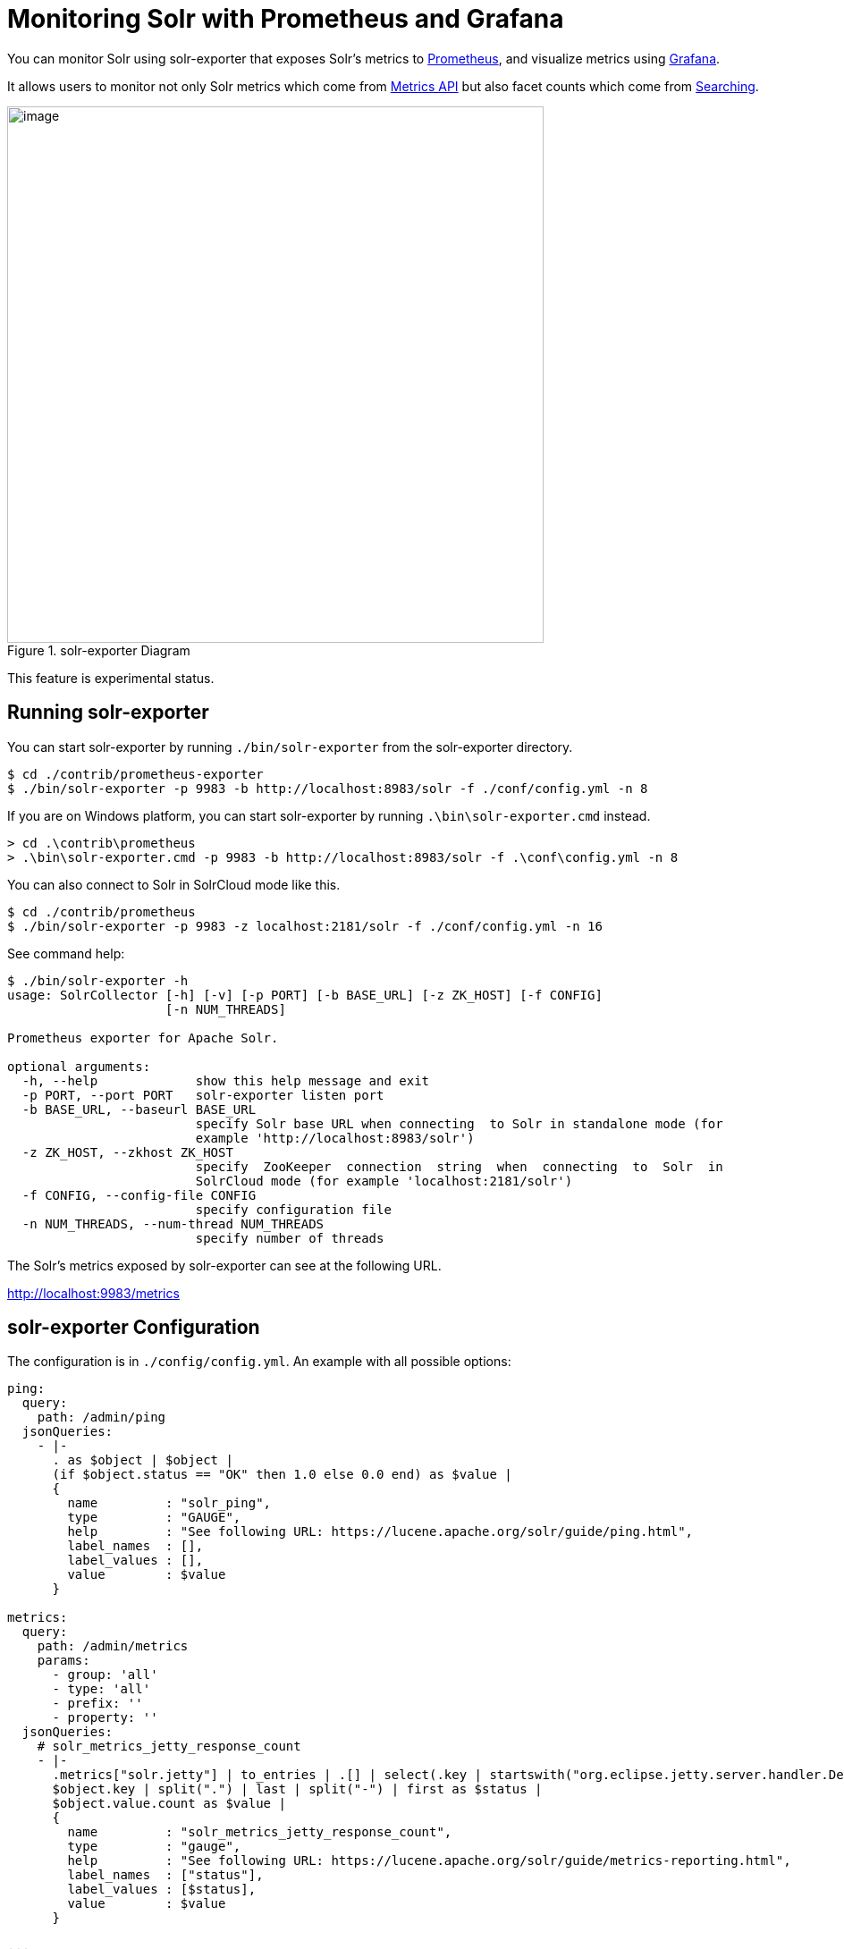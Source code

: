 = Monitoring Solr with Prometheus and Grafana
// Licensed to the Apache Software Foundation (ASF) under one
// or more contributor license agreements.  See the NOTICE file
// distributed with this work for additional information
// regarding copyright ownership.  The ASF licenses this file
// to you under the Apache License, Version 2.0 (the
// "License"); you may not use this file except in compliance
// with the License.  You may obtain a copy of the License at
//
//   http://www.apache.org/licenses/LICENSE-2.0
//
// Unless required by applicable law or agreed to in writing,
// software distributed under the License is distributed on an
// "AS IS" BASIS, WITHOUT WARRANTIES OR CONDITIONS OF ANY
// KIND, either express or implied.  See the License for the
// specific language governing permissions and limitations
// under the License.

You can monitor Solr using solr-exporter that exposes Solr's metrics to https://prometheus.io[Prometheus], and visualize metrics using https://grafana.com[Grafana].

It allows users to monitor not only Solr metrics which come from <<metrics-reporting.adoc#metrics-api,Metrics API>> but also facet counts which come from <<searching.adoc#searching,Searching>>.

.solr-exporter Diagram
image::images/monitoring-solr-with-prometheus-and-grafana/solr-exporter-diagram.png[image,width=600]

This feature is experimental status.

== Running solr-exporter

You can start solr-exporter by running `./bin/solr-exporter` from the solr-exporter directory.

[source,plain]
----
$ cd ./contrib/prometheus-exporter
$ ./bin/solr-exporter -p 9983 -b http://localhost:8983/solr -f ./conf/config.yml -n 8
----

If you are on Windows platform, you can start solr-exporter by running `.\bin\solr-exporter.cmd` instead.

[source,plain]
----
> cd .\contrib\prometheus
> .\bin\solr-exporter.cmd -p 9983 -b http://localhost:8983/solr -f .\conf\config.yml -n 8
----

You can also connect to Solr in SolrCloud mode like this.

[source,plain]
----
$ cd ./contrib/prometheus
$ ./bin/solr-exporter -p 9983 -z localhost:2181/solr -f ./conf/config.yml -n 16
----

See command help:

[source,plain]
----
$ ./bin/solr-exporter -h
usage: SolrCollector [-h] [-v] [-p PORT] [-b BASE_URL] [-z ZK_HOST] [-f CONFIG]
                     [-n NUM_THREADS]

Prometheus exporter for Apache Solr.

optional arguments:
  -h, --help             show this help message and exit
  -p PORT, --port PORT   solr-exporter listen port
  -b BASE_URL, --baseurl BASE_URL
                         specify Solr base URL when connecting  to Solr in standalone mode (for
                         example 'http://localhost:8983/solr')
  -z ZK_HOST, --zkhost ZK_HOST
                         specify  ZooKeeper  connection  string  when  connecting  to  Solr  in
                         SolrCloud mode (for example 'localhost:2181/solr')
  -f CONFIG, --config-file CONFIG
                         specify configuration file
  -n NUM_THREADS, --num-thread NUM_THREADS
                         specify number of threads
----

The Solr's metrics exposed by solr-exporter can see at the following URL.

http://localhost:9983/metrics[http://localhost:9983/metrics]


== solr-exporter Configuration

The configuration is in `./config/config.yml`. An example with all possible options:

[source,plain]
----
ping:
  query:
    path: /admin/ping
  jsonQueries:
    - |-
      . as $object | $object |
      (if $object.status == "OK" then 1.0 else 0.0 end) as $value |
      {
        name         : "solr_ping",
        type         : "GAUGE",
        help         : "See following URL: https://lucene.apache.org/solr/guide/ping.html",
        label_names  : [],
        label_values : [],
        value        : $value
      }

metrics:
  query:
    path: /admin/metrics
    params:
      - group: 'all'
      - type: 'all'
      - prefix: ''
      - property: ''
  jsonQueries:
    # solr_metrics_jetty_response_count
    - |-
      .metrics["solr.jetty"] | to_entries | .[] | select(.key | startswith("org.eclipse.jetty.server.handler.DefaultHandler")) | select(.key | endswith("xx-responses")) as $object |
      $object.key | split(".") | last | split("-") | first as $status |
      $object.value.count as $value |
      {
        name         : "solr_metrics_jetty_response_count",
        type         : "gauge",
        help         : "See following URL: https://lucene.apache.org/solr/guide/metrics-reporting.html",
        label_names  : ["status"],
        label_values : [$status],
        value        : $value
      }

...

collections:
  query:
    path: /admin/collections
    params:
      - action: 'CLUSTERSTATUS'
  jsonQueries:
    # solr_collections_cluster_status_live_nodes
    - |-
      .cluster.live_nodes | length as $value|
      {
        name         : "solr_collections_cluster_status_live_nodes",
        type         : "gauge",
        help         : "See following URL: https://lucene.apache.org/solr/guide/collections-api.html#clusterstatus",
        label_names  : [],
        label_values : [],
        value        : $value
      }

...

queries:
  - query:
      collection: collection1
      path: /select
      params:
        - q: "*:*"
        - start: 0
        - rows: 0
        - json.facet: |-
            {
              category: {
                type: terms,
                field: cat
              }
            }
    jsonQueries:
      # solr_facets_category
      - |-
        .facets.category.buckets[] as $object |
        $object.val as $term |
        $object.count as $value |
        {
          name         : "solr_facets_category",
          type         : "gauge",
          help         : "Category facets",
          label_names  : ["term"],
          label_values : [$term],
          value        : $value
        }
----

|===
|Name|Description

|ping|Scrape <<ping.adoc#ping,Ping>> response.
|metrics|Scrape <<metrics-reporting.adoc#metrics-api,Metrics API>> response.
|collections|Scrape <<collections-api.adoc#collections-api,Collections API>> response.
|queries|Scrape <<searching.adoc#searching,Search API>> response.
|*.query|Query parameter for each features. You can specify `collection`, `core`, `path`, and `params`.
|*.jsonQueries|JSON Query that is jq syntax. For more details, see https://stedolan.github.io/jq/manual/[https://stedolan.github.io/jq/manual/].
|===

jq query has to output JSON in the following format.

[source,json]
----
{
  name         : "solr_ping",
  type         : "GAUGE",
  help         : "See following URL: https://lucene.apache.org/solr/guide/ping.html",
  label_names  : ["base_url","core"],
  label_values : ["http://localhost:8983/solr","collection1"],
  value        : 1.0
}
----

It will be converted to the following exposition format.

[source,plain]
----
# TYPE solr_ping gauge
# HELP solr_ping See following URL: https://lucene.apache.org/solr/guide/ping.html
solr_ping{base_url="http://localhost:8983/solr",core="collection1"} 1.0
----

|===
|Name|Description

|name|The metric name to set. For more details, see https://prometheus.io/docs/practices/naming/[https://prometheus.io/docs/practices/naming/].
|type|The type of the metric, can be `COUNTER`, `GAUGE`, `SUMMARY`, `HISTOGRAM` or `UNTYPED`. For more detauils, see https://prometheus.io/docs/concepts/metric_types/[https://prometheus.io/docs/concepts/metric_types/].
|help|Help text for the metric.
|label_names|Label names for the metric. For more details, see https://prometheus.io/docs/practices/naming/[https://prometheus.io/docs/practices/naming/].
|label_values|Label values for the metric. For more details, see https://prometheus.io/docs/practices/naming/[https://prometheus.io/docs/practices/naming/].
|value|Value for the metric. Value must be set to Double type.
|===


== Prometheus Configuration

You need to specify the solr-exporter listen address into `scrape_configs` in `prometheus.yml`. See following example:

[source,plain]
----
scrape_configs:
  - job_name: 'solr'
    static_configs:
      - targets: ['localhost:9983']
----

When you apply the above settings to prometheus, it will start to pull Solr's metrics from solr-exporter.


== Grafana Dashboard

A Grafana sample dashboard is provided at the following JSON file.

`./conf/grafana-solr-dashboard.json`

.Grafana Dashboard
image::images/monitoring-solr-with-prometheus-and-grafana/grafana-solr-dashboard.png[image,width=800]
